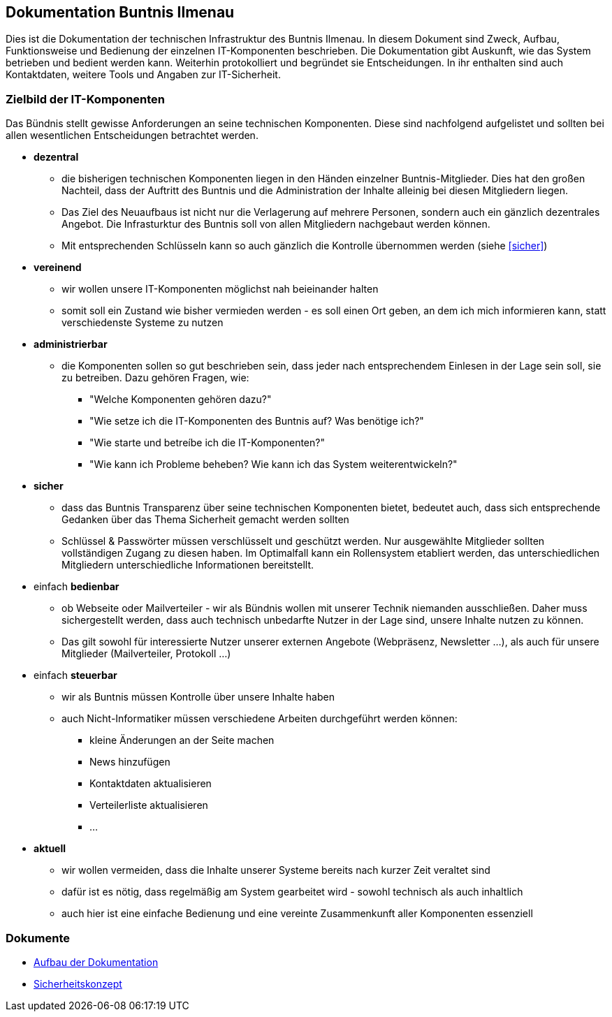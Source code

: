 == Dokumentation Buntnis Ilmenau

Dies ist die Dokumentation der technischen Infrastruktur des Buntnis Ilmenau.
In diesem Dokument sind Zweck, Aufbau, Funktionsweise und Bedienung der einzelnen IT-Komponenten beschrieben.
Die Dokumentation gibt Auskunft, wie das System betrieben und bedient werden kann.
Weiterhin protokolliert und begründet sie Entscheidungen.
In ihr enthalten sind auch Kontaktdaten, weitere Tools und Angaben zur IT-Sicherheit.

=== Zielbild der IT-Komponenten

Das Bündnis stellt gewisse Anforderungen an seine technischen Komponenten.
Diese sind nachfolgend aufgelistet und sollten bei allen wesentlichen Entscheidungen betrachtet werden.

* *dezentral*
** die bisherigen technischen Komponenten liegen in den Händen einzelner Buntnis-Mitglieder.
Dies hat den großen Nachteil, dass der Auftritt des Buntnis und die Administration der Inhalte alleinig bei diesen Mitgliedern liegen.
** Das Ziel des Neuaufbaus ist nicht nur die Verlagerung auf mehrere Personen, sondern auch ein gänzlich dezentrales Angebot.
Die Infrasturktur des Buntnis soll von allen Mitgliedern nachgebaut werden können.
** Mit entsprechenden Schlüsseln kann so auch gänzlich die Kontrolle übernommen werden (siehe <<sicher>>)
* *vereinend*
** wir wollen unsere IT-Komponenten möglichst nah beieinander halten
** somit soll ein Zustand wie bisher vermieden werden - es soll einen Ort geben, an dem ich mich informieren kann, statt verschiedenste Systeme zu nutzen
* *administrierbar*
** die Komponenten sollen so gut beschrieben sein, dass jeder nach entsprechendem Einlesen in der Lage sein soll, sie zu betreiben.
Dazu gehören Fragen, wie:
*** "Welche Komponenten gehören dazu?"
*** "Wie setze ich die IT-Komponenten des Buntnis auf? Was benötige ich?"
*** "Wie starte und betreíbe ich die IT-Komponenten?"
*** "Wie kann ich Probleme beheben? Wie kann ich das System weiterentwickeln?"
* [#sicher]*sicher*
** dass das Buntnis Transparenz über seine technischen Komponenten bietet, bedeutet auch, dass sich entsprechende Gedanken über das Thema Sicherheit gemacht werden sollten
** Schlüssel & Passwörter müssen verschlüsselt und geschützt werden.
Nur ausgewählte Mitglieder sollten vollständigen Zugang zu diesen haben.
Im Optimalfall kann ein Rollensystem etabliert werden, das unterschiedlichen Mitgliedern unterschiedliche Informationen bereitstellt.
* einfach *bedienbar*
** ob Webseite oder Mailverteiler - wir als Bündnis wollen mit unserer Technik niemanden ausschließen.
Daher muss sichergestellt werden, dass auch technisch unbedarfte Nutzer in der Lage sind, unsere Inhalte nutzen zu können.
** Das gilt sowohl für interessierte Nutzer unserer externen Angebote (Webpräsenz, Newsletter ...),
als auch für unsere Mitglieder (Mailverteiler, Protokoll ...)
* einfach *steuerbar*
** wir als Buntnis müssen Kontrolle über unsere Inhalte haben
** auch Nicht-Informatiker müssen verschiedene Arbeiten durchgeführt werden können:
*** kleine Änderungen an der Seite machen
*** News hinzufügen
*** Kontaktdaten aktualisieren
*** Verteilerliste aktualisieren
*** ...
* *aktuell*
** wir wollen vermeiden, dass die Inhalte unserer Systeme bereits nach kurzer Zeit veraltet sind
** dafür ist es nötig, dass regelmäßig am System gearbeitet wird - sowohl technisch als auch inhaltlich
** auch hier ist eine einfache Bedienung und eine vereinte Zusammenkunft aller Komponenten essenziell

=== Dokumente

* xref:{docdir}/dokumentation/index.adoc[Aufbau der Dokumentation]
* xref:{docdir}/sicherheit/index.adoc[Sicherheitskonzept]